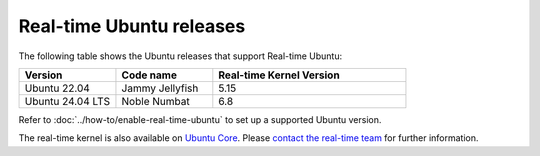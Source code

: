 Real-time Ubuntu releases
=========================

The following table shows the Ubuntu releases that support Real-time Ubuntu:

.. list-table:: 
   :widths: 25 25 50
   :header-rows: 1

   * - Version
     - Code name
     - Real-time Kernel Version
   * - Ubuntu 22.04
     - Jammy Jellyfish 
     - 5.15
   * - Ubuntu 24.04 LTS
     - Noble Numbat
     - 6.8

Refer to :doc:`../how-to/enable-real-time-ubuntu` to set up a supported Ubuntu version.

The real-time kernel is also available on `Ubuntu Core`_.
Please `contact the real-time team`_ for further information.

.. _Ubuntu Core: https://ubuntu.com/core
.. _contact the real-time team: https://ubuntu.com/kernel/real-time/contact-us
